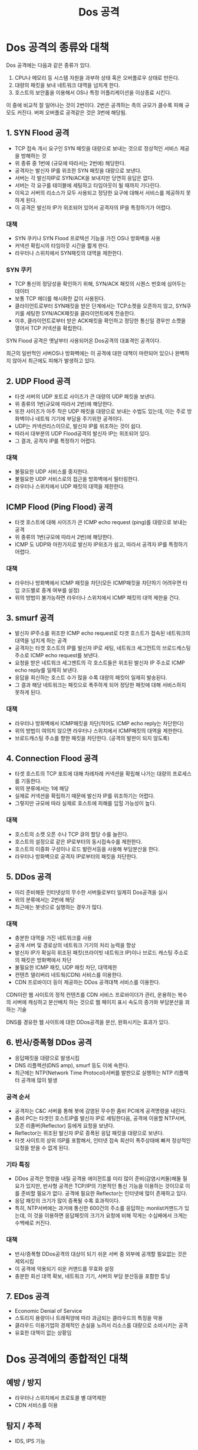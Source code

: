 #+TITLE: Dos 공격

* Dos 공격의 종류와 대책
Dos 공격에는 다음과 같은 종류가 있다.
1. CPU나 메모리 등 시스템 자원을 과부하 상태 혹은 오버플로우 상태로 만든다.
2. 대량의 패킷을 보내 네트워크 대역을 넘치게 한다.
3. 호스트의 보안홀을 이용해서 OS나 특정 어플리케이션을 이상종료 시킨다. 

이 중에 비교적 잘 일어나는 것이 2번이다. 2번은 공격하는 측의 규모가 클수록 피해 규모도 커진다. 
버퍼 오버플로 공격같은 것은 3번에 해당됨.


** 1. SYN Flood 공격
- TCP 접속 개시 요구인 SYN 패킷을 대량으로 보내는 것으로 정상적인 서비스 제공을 방해하는 것
- 위 종류 중 1번에 (규모에 따라서는 2번에) 해당한다. 
- 공격자는 발신자 IP를 위조한 SYN 패킷을 대량으로 보낸다. 
- 서버는 각 발신자IP로 SYN/ACK을 보내지만 당연히 응답은 없다.
- 서버는 각 요구를 테이블에 세팅하고 타임아웃이 될 때까지 기다린다.
- 이윽고 서버의 리소스가 모두 사용되고 정당한 요구에 대해서 서비스를 제공하지 못하게 된다.
- 이 공격은 발신자 IP가 위조되어 있어서 공격자의 IP을 특정하기가 어렵다.

*** 대책
- SYN 쿠키나 SYN Flood 프로텍션 기능을 가진 OS나 방화벽을 사용
- 커넥션 확립시의 타임아웃 시간을 짧게 한다.
- 라우터나 스위치에서 SYN패킷의 대역을 제한한다.

*** SYN 쿠키
- TCP 통신의 정당성을 확인하기 위해, SYN/ACK 패킷의 시퀀스 번호에 심어두는 데이터
- 보통 TCP 헤더를 해시화한 값이 사용된다.
- 클라이언트로부터 SYN패킷을 받은 단계에서는 TCP소켓을 오픈하지 않고, SYN쿠키를 세팅한 SYN/ACK패킷을 클라이언트에게 전송한다.
- 이후, 클라이언트로부터 받은 ACK패킷을 확인하고 정당한 통신일 경우만 소켓을 열어서 TCP 커넥션을 확립한다.

SYN Flood 공격은 옛날부터 사용되어온 Dos공격의 대표격인 공격이다. 

최근의 일반적인 서버OS나 방화벽에는 이 공격에 대한 대책이 마련되어 있으나 완벽하지 않아서 최근에도 피해가 발생하고 있다.

** 2. UDP Flood 공격
- 타겟 서버의 UDP 포트로 사이즈가 큰 대량의 UDP 패킷을 보낸다.
- 위 종류의 1번(규모에 따라서 2번)에 해당한다.
- 또한 사이즈가 아주 작은 UDP 패킷을 대량으로 보내는 수법도 있는데, 이는 주로 방화벽이나 네트웍 기기에 부담을 주기위한 공격이다. 
- UDP는 커넥션리스이므로, 발신자 IP를 위조하는 것이 쉽다.
- 따라서 대부분의 UDP Flood공격의 발신자 IP는 위조되어 있다. 
- 그 결과, 공격자 IP를 특정하기 어렵다.

*** 대책
- 불필요한 UDP 서비스를 중지한다.
- 불필요한 UDP 서비스로의 접근을 방화벽에서 필터링한다.
- 라우터나 스위치에서 UDP 패킷의 대역을 제한한다.

** ICMP Flood (Ping Flood) 공격
- 타겟 호스트에 대해 사이즈가 큰 ICMP echo request (ping)를 대량으로 보내는 공격
- 위 종류의 1번(규모에 따라서 2번)에 해당한다.
- ICMP 도 UDP와 마찬가지로 발신자 IP위조가 쉽고, 따라서 공격자 IP를 특정하기 어렵다.

*** 대책
- 라우터나 방화벽에서 ICMP 패킷을 차단(모든 ICMP패킷을 차단하기 어려우면 타입 코드별로 중계 여부를 설정)
- 위의 방법이 불가능하면 라우터나 스위치에서 ICMP 패킷의 대역 제한을 건다.

** 3. smurf 공격
- 발신자 IP주소를 위조한 ICMP echo request로 타겟 호스트가 접속된 네트워크의 대역을 넘치게 하는 공격
- 공격자는 타겟 호스트의 IP를 발신자 IP로 세팅, 네트워크 세그먼트의 브로드캐스팅 주소로 ICMP echo request를 보낸다.
- 요청을 받은 네트워크 세그멘트의 각 호스트들은 위조된 발신자 IP 주소로 ICMP echo reply를 일제히 보낸다.
- 응답을 회신하는 호스트 수가 많을 수록 대량의 패킷이 일제히 발송된다.
- 그 결과 해당 네트워크는 패킷으로 폭주하게 되어 정당한 패킷에 대해 서비스하지 못하게 된다.

*** 대책
- 라우터나 방화벽에서 ICMP패킷을 차단(적어도 ICMP echo reply는 차단한다)
- 위의 방법이 여의치 않으면 라우터나 스위치에서 ICMP패킷의 대역을 제한한다.
- 브로드캐스팅 주소를 향한 패킷을 차단한다. (공격의 발판이 되지 않도록)

** 4. Connection Flood 공격
- 타겟 호스트의 TCP 포트에 대해 차례차례 커넥션을 확립해 나가는 대량의 프로세스를 기동한다.
- 위의 분류에서는 1에 해당
- 실제로 커넥션을 확립하기 때문에 발신자 IP를 위조하기는 어렵다. 
- 그렇지만 규모에 따라 실제로 호스트에 피해를 입힐 가능성이 높다.

*** 대책
- 호스트의 소켓 오픈 수나 TCP 큐의 할당 수를 늘린다.
- 호스트의 설정으로 같은 IP로부터의 동시접속수를 제한한다.
- 호스트의 이중화 구성이나 로드 발란서등을 사용해 부담분산을 한다.
- 라우터나 방화벽으로 공격자 IP로부터의 패킷을 차단한다.


** 5. DDos 공격
- 미리 준비해둔 인터넷상의 무수한 서버들로부터 일제히 Dos공격을 실시
- 위의 분류에서는 2번에 해당
- 최근에는 봇넷으로 실행하는 경우가 많다. 

*** 대책 
- 충분한 대역을 가진 네트워크를 사용
- 공개 서버 및 경로상의 네트워크 기기의 처리 능력을 향상
- 발신자 IP가 확실히 위조된 패킷(프라이빗 네트워크 IP)이나 브로드 캐스팅 주소로의 패킷은 방화벽에서 차단
- 불필요한 ICMP 패킷, UDP 패킷 차단, 대역제한
- 컨텐츠 델리버리 네트웍(CDN) 서비스를 이용한다. 
- CDN 프로바이더 등이 제공하는 DDos 공격대책 서비스를 이용한다. 

CDN이란 웹 사이트의 정적 컨텐츠를 CDN 서비스 프로바이더가 관리, 운용하는 복수의 서버에 캐싱하고 분산배치 하는 것으로 웹 페이지 표시 속도의 증가와 부담분산을 꾀하는 기술

DNS를 경유한 웹 사이트에 대한 DDos공격을 분산, 완화시키는 효과가 있다. 

** 6. 반사/증폭형 DDos 공격
- 응답패킷을 대량으로 발생시킴
- DNS 리플렉션(DNS amp), smurf 등도 이에 속한다.
- 최근에는 NTP(Network Time Protocol)서버를 발판으로 실행하는 NTP 리플렉터 공격에 많이 발생

*** 공격 순서
- 공격자는 C&C 서버를 통해 봇에 감염된 무수한 좀비 PC에게 공격명령을 내린다.
- 좀비 PC는 타겟인 호스트IP를 발신자 IP로 세팅한다음, 공격에 이용할 NTP서버, 오픈 리졸버(Reflector) 등에게 요청을 보낸다.
- Reflector는 위조된 발신자 IP로 증폭된 응답 패킷을 대량으로 보낸다. 
- 타겟 사이트의 상위 ISP를 포함해서, 인터넷 접속 회선이 폭주상태에 빠져 정상적인 요청을 받을 수 없게 된다. 

*** 기타 특징
- DDos 공격은 명령을 내릴 공격용 에이젼트를 미리 많이 준비(감염시켜둘)해둘 필요가 있지만, 반사형 공격은 TCP/IP의 기본적인 통신 기능을 이용하는 것이므로 이를 준비할 필요가 없다. 공격에 필요한 Reflector는 인터넷에 많이 존재하고 있다. 
- 응답 패킷의 크기가 많이 증폭될 수록 효과적이다. 
- 특히, NTP서버에는 과거에 통신한 600건의 주소를 응답하는 monlist커맨드가 있는데, 이 것을 이용하면 응답패킷의 크기가 요청에 비해 작게는 수십배에서 크게는 수백배로 커진다. 

*** 대책
- 반사/증폭형 DDos공격의 대상이 되기 쉬운 서버 중 외부에 공개할 필요없는 것은 제외시킴
- 이 공격에 악용되기 쉬운 커맨드를 무효화 설정
- 충분한 회선 대역 확보, 네트워크 기기, 서버의 부담 분산등을 포함한 튜닝

** 7. EDos 공격
- Economic Denial of Service
- 스토리지 용량이나 트래픽양에 따라 과금되는 클라우드의 특징을 악용
- 클라우드 이용기업의 경제적인 손실을 노려서 리소스를 대량으로 소비시키는 공격
- 유효한 대책이 없는 상황임


* Dos 공격에의 종합적인 대책
** 예방 / 방지
- 라우터나 스위치에서 프로토콜 별 대역제한
- CDN 서비스를 이용

** 탐지 / 추적
- IDS, IPS 기능

** 회복
- 라우터나 방화벽으로 차단
 - 공격 경로가 확실해 지면 상위 프로바이더에 연락해서 해당 대역으로부터의 패킷을 제한

